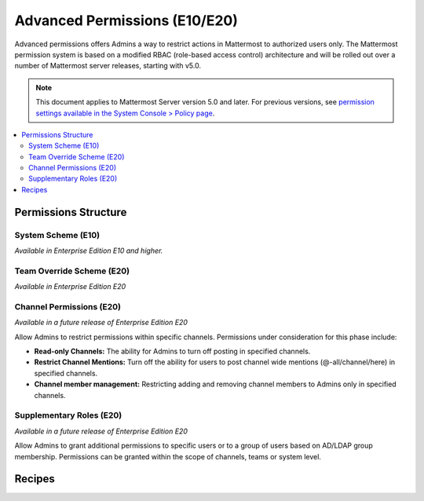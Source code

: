 Advanced Permissions (E10/E20)
===============================

Advanced permissions offers Admins a way to restrict actions in Mattermost to authorized users only. The Mattermost permission system is based on a modified RBAC (role-based access control) architecture and will be rolled out over a number of Mattermost server releases, starting with v5.0. 

.. note::

  This document applies to Mattermost Server version 5.0 and later. For previous versions, see `permission settings  available in the System Console > Policy page <https://docs.mattermost.com/administration/config-settings.html#policy>`_.


.. contents::
  :backlinks: top
  :local:
  
  
Permissions Structure
----------------------


  

System Scheme (E10)
~~~~~~~~~~~~~~~~~~~

*Available in Enterprise Edition E10 and higher.*


Team Override Scheme (E20)
~~~~~~~~~~~~~~~~~~~~~~~~~~~~~

*Available in Enterprise Edition E20*

Channel Permissions (E20)
~~~~~~~~~~~~~~~~~~~~~~~~~~~~

.. note::
*Available in a future release of Enterprise Edition E20*

Allow Admins to restrict permissions within specific channels. Permissions under consideration for this phase include:

- **Read-only Channels:** The ability for Admins to turn off posting in specified channels.
- **Restrict Channel Mentions:** Turn off the ability for users to post channel wide mentions (@-all/channel/here) in specified channels.
- **Channel member management:** Restricting adding and removing channel members to Admins only in specified channels.

Supplementary Roles (E20)
~~~~~~~~~~~~~~~~~~~~~~~~~~~

.. note::
*Available in a future release of Enterprise Edition E20*

Allow Admins to grant additional permissions to specific users or to a group of users based on AD/LDAP group membership. Permissions can be granted within the scope of channels, teams or system level.

Recipes
--------






